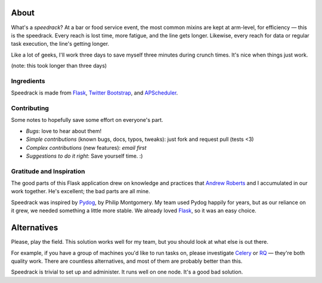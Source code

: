 About
-----

What's a *speedrack*? At a bar or food service event, the most common mixins are kept at arm-level, for efficiency — this is the speedrack. Every reach is lost time, more fatigue, and the line gets longer. Likewise, every reach for data or regular task execution, the line's getting longer.

Like a lot of geeks, I'll work three days to save myself three minutes during crunch times. It's nice when things just work.

(note: this took longer than three days)

Ingredients
~~~~~~~~~~~

Speedrack is made from Flask_, `Twitter Bootstrap`_, and APScheduler_.

Contributing
~~~~~~~~~~~~

Some notes to hopefully save some effort on everyone's part.

- *Bugs*: love to hear about them!
- *Simple contributions* (known bugs, docs, typos, tweaks): just fork and request pull (tests <3)
- *Complex contributions* (new features): *email first*
- *Suggestions to do it right*: Save yourself time. :)

Gratitude and Inspiration
~~~~~~~~~~~~~~~~~~~~~~~~~

The good parts of this Flask application drew on knowledge and practices that `Andrew Roberts`_ and I accumulated in our work together. He's excellent; the bad parts are all mine.

Speedrack was inspired by Pydog_, by Philip Montgomery. My team used Pydog happily for years, but as our reliance on it grew, we needed something a little more stable. We already loved Flask_, so it was an easy choice.

.. _`Twitter Bootstrap`: http://twitter.github.com/bootstrap
.. _Pydog: http://pydog.sourceforge.net
.. _Flask: http://flask.pocoo.org
.. _APScheduler: http://packages.python.org/APScheduler/
.. _`Andrew Roberts`: https://github.com/aroberts

Alternatives
------------

Please, play the field. This solution works well for my team, but you should look at what else is out there.

For example, if you have a group of machines you'd like to run tasks on, please investigate `Celery`_ or `RQ`_ — they're both quality work. There are countless alternatives, and most of them are probably better than this.

Speedrack is trivial to set up and administer. It runs well on one node. It's a good bad solution.

.. _Celery: http://celeryproject.org
.. _RQ: http://nvie.github.com/rq
